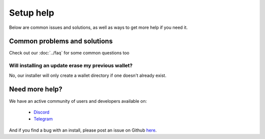 Setup help
========================================

Below are common issues and solutions, as well as ways to get more help if you
need it.

Common problems and solutions
^^^^^^^^^^^^^^^^^^^^^^^^^^^^^
Check out our :doc:`../faq` for some common questions too

Will installing an update erase my previous wallet?
---------------------------------------------------
No, our installer will only create a wallet directory if one doesn't already
exist.

Need more help?
^^^^^^^^^^^^^^^

We have an active community of users and developers available on:

    * `Discord`_
    * `Telegram`_

.. _Discord: https://discordapp.com/
.. _Telegram: https://t.me/gladiusio

And if you find a bug with an install, please post an issue on Github `here <https://github.com/gladiusio/gladius-node/issues/new>`_.

